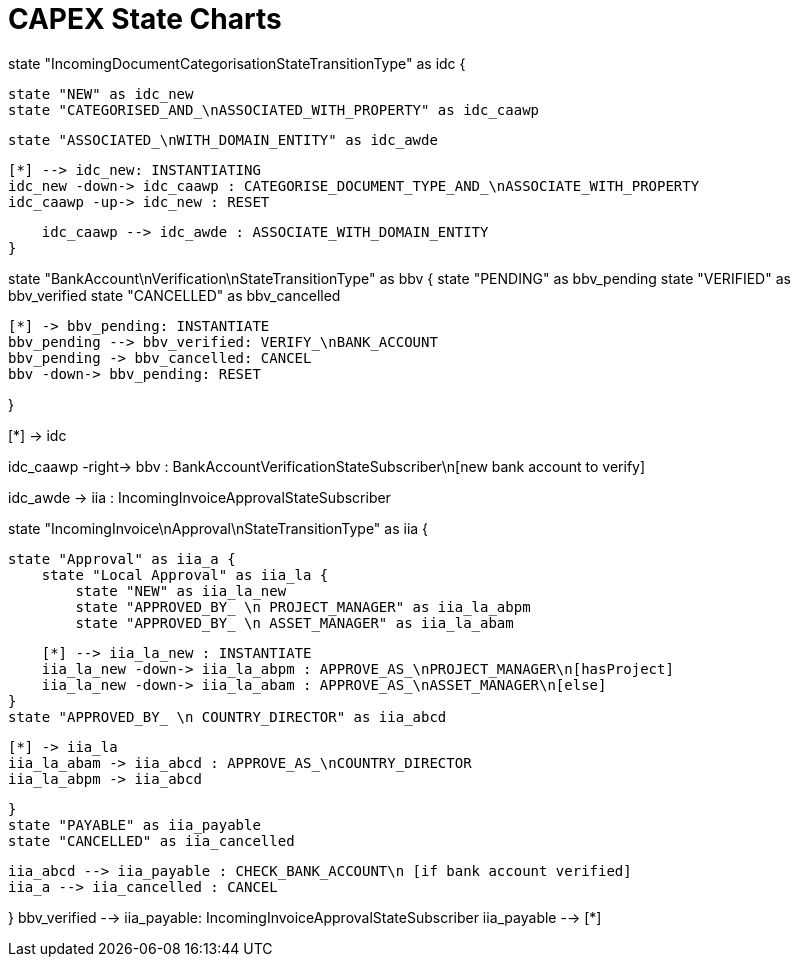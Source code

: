 = CAPEX State Charts
:Notice: (c) 2017 Eurocommercial Properties Ltd.  Licensed under the Apache License, Version 2.0 (the "License"); you may not use this file except in compliance with the License. You may obtain a copy of the License at. http://www.apache.org/licenses/LICENSE-2.0 . Unless required by applicable law or agreed to in writing, software distributed under the License is distributed on an "AS IS" BASIS, WITHOUT WARRANTIES OR  CONDITIONS OF ANY KIND, either express or implied. See the License for the specific language governing permissions and limitations under the License.
:toc: right
:_basedir: ./


[plantuml,state-charts,png]
--
state "IncomingDocumentCategorisationStateTransitionType" as idc {

    state "NEW" as idc_new
    state "CATEGORISED_AND_\nASSOCIATED_WITH_PROPERTY" as idc_caawp

    state "ASSOCIATED_\nWITH_DOMAIN_ENTITY" as idc_awde

    [*] --> idc_new: INSTANTIATING
    idc_new -down-> idc_caawp : CATEGORISE_DOCUMENT_TYPE_AND_\nASSOCIATE_WITH_PROPERTY
    idc_caawp -up-> idc_new : RESET

    idc_caawp --> idc_awde : ASSOCIATE_WITH_DOMAIN_ENTITY
}


state "BankAccount\nVerification\nStateTransitionType" as bbv {
    state "PENDING" as bbv_pending
    state "VERIFIED" as bbv_verified
    state "CANCELLED" as bbv_cancelled

    [*] -> bbv_pending: INSTANTIATE
    bbv_pending --> bbv_verified: VERIFY_\nBANK_ACCOUNT
    bbv_pending -> bbv_cancelled: CANCEL
    bbv -down-> bbv_pending: RESET

}

[*] -> idc

idc_caawp -right-> bbv : BankAccountVerificationStateSubscriber\n[new bank account to verify]

idc_awde -> iia : IncomingInvoiceApprovalStateSubscriber



state "IncomingInvoice\nApproval\nStateTransitionType" as iia {

    state "Approval" as iia_a {
        state "Local Approval" as iia_la {
            state "NEW" as iia_la_new
            state "APPROVED_BY_ \n PROJECT_MANAGER" as iia_la_abpm
            state "APPROVED_BY_ \n ASSET_MANAGER" as iia_la_abam

            [*] --> iia_la_new : INSTANTIATE
            iia_la_new -down-> iia_la_abpm : APPROVE_AS_\nPROJECT_MANAGER\n[hasProject]
            iia_la_new -down-> iia_la_abam : APPROVE_AS_\nASSET_MANAGER\n[else]
        }
        state "APPROVED_BY_ \n COUNTRY_DIRECTOR" as iia_abcd

        [*] -> iia_la
        iia_la_abam -> iia_abcd : APPROVE_AS_\nCOUNTRY_DIRECTOR
        iia_la_abpm -> iia_abcd

    }
    state "PAYABLE" as iia_payable
    state "CANCELLED" as iia_cancelled

    iia_abcd --> iia_payable : CHECK_BANK_ACCOUNT\n [if bank account verified]
    iia_a --> iia_cancelled : CANCEL

}
bbv_verified --> iia_payable: IncomingInvoiceApprovalStateSubscriber
iia_payable --> [*]

--